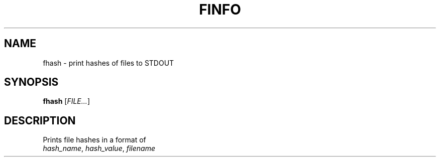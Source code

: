 .TH FINFO "1" "January 30" "Finfo" "General Commands Manual"


.SH NAME

fhash \- print hashes of files to STDOUT


.SH SYNOPSIS

.B fhash
[\fI\,FILE...\/\fR]


.SH DESCRIPTION

Prints file hashes in a format of
.TP
\fI\,hash_name\/\fR, \fI\,hash_value\/\fR, \fI\,filename\/\fR

